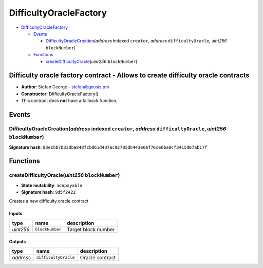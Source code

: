 DifficultyOracleFactory
=======================

-  `DifficultyOracleFactory <#difficultyoraclefactory>`__

   -  `Events <#events>`__

      -  `DifficultyOracleCreation <#difficultyoraclecreation-address-indexed-creator-address-difficultyoracle-uint256-blocknumber>`__\ (*address*
         indexed ``creator``, *address* ``difficultyOracle``, *uint256*
         ``blockNumber``)

   -  `Functions <#functions>`__

      -  `createDifficultyOracle <#createdifficultyoracle-uint256-blocknumber>`__\ (*uint256*
         ``blockNumber``)

Difficulty oracle factory contract - Allows to create difficulty oracle contracts
---------------------------------------------------------------------------------

-  **Author**: Stefan George - stefan@gnosis.pm
-  **Constructor**: DifficultyOracleFactory()
-  This contract does **not** have a fallback function.

Events
------

DifficultyOracleCreation(\ *address* indexed ``creator``, *address* ``difficultyOracle``, *uint256* ``blockNumber``)
~~~~~~~~~~~~~~~~~~~~~~~~~~~~~~~~~~~~~~~~~~~~~~~~~~~~~~~~~~~~~~~~~~~~~~~~~~~~~~~~~~~~~~~~~~~~~~~~~~~~~~~~~~~~~~~~~~~~

**Signature hash**:
``83ecbb7b33dba848fcbd61d437ac02705db443e66f76ce6be0cf3415d07ab17f``

Functions
---------

createDifficultyOracle(\ *uint256* ``blockNumber``)
~~~~~~~~~~~~~~~~~~~~~~~~~~~~~~~~~~~~~~~~~~~~~~~~~~~

-  **State mutability**: ``nonpayable``
-  **Signature hash**: ``9d5f2422``

Creates a new difficulty oracle contract

Inputs
^^^^^^

+-----------+-----------------+---------------------+
| type      | name            | description         |
+===========+=================+=====================+
| *uint256* | ``blockNumber`` | Target block number |
+-----------+-----------------+---------------------+

Outputs
^^^^^^^

+-----------+----------------------+-----------------+
| type      | name                 | description     |
+===========+======================+=================+
| *address* | ``difficultyOracle`` | Oracle contract |
+-----------+----------------------+-----------------+
